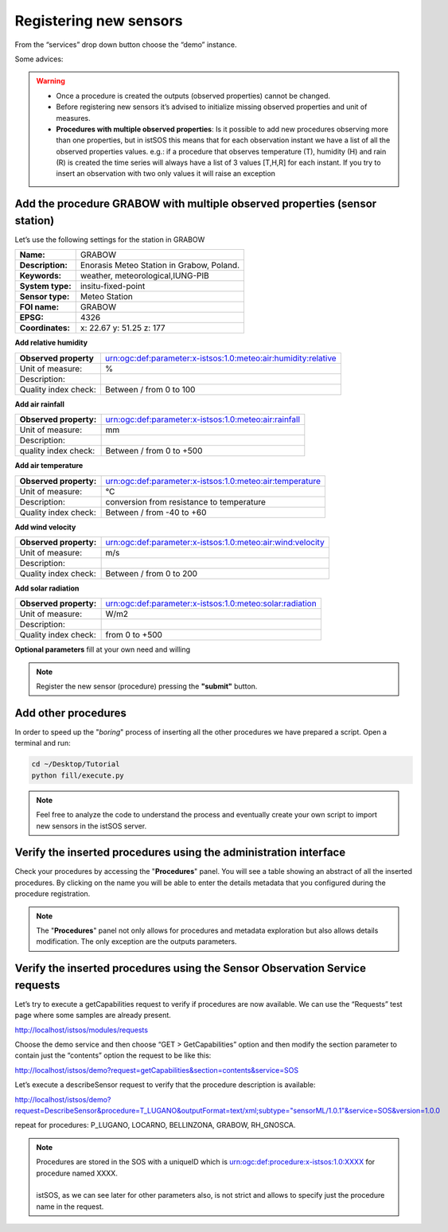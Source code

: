 .. _ws_instances:

=======================
Registering new sensors
=======================

From the “services” drop down button choose the “demo” instance.

Some advices:

.. warning::

    - Once a procedure is created the outputs (observed properties) cannot be changed.
    - Before registering new sensors it’s advised to initialize missing observed
      properties and unit of measures.
    - **Procedures with multiple observed properties**:
      Is it possible to add new procedures observing more than one properties,
      but in istSOS this means that for each observation instant we have a list
      of all the observed properties values.
      e.g.:
      if a procedure that observes temperature (T), humidity (H) and rain (R) is
      created the time series will always have a list of 3 values [T,H,R] for
      each instant. If you try to insert an observation with two only values it
      will raise an exception


Add the procedure GRABOW with multiple observed properties (sensor station)
---------------------------------------------------------------------------

Let’s use the following settings for the station in GRABOW

==================  ========================================
**Name:**           GRABOW
**Description:**    Enorasis Meteo Station in Grabow, Poland.
**Keywords:**       weather, meteorological,IUNG-PIB

**System type:**    insitu-fixed-point
**Sensor type:**    Meteo Station

**FOI name:**       GRABOW
**EPSG:**           4326
**Coordinates:**    x: 22.67 y: 51.25 z: 177
==================  ========================================

**Add relative humidity**

======================= ==============================================================
**Observed property**   urn:ogc:def:parameter:x-istsos:1.0:meteo:air:humidity:relative
Unit of measure:        %
Description:
Quality index check:    Between / from 0 to 100
======================= ==============================================================

**Add air rainfall**

======================= ==============================================================
**Observed property:**  urn:ogc:def:parameter:x-istsos:1.0:meteo:air:rainfall
Unit of measure:        mm
Description:
quality index check:    Between / from 0 to +500
======================= ==============================================================

**Add air temperature**

======================= ==============================================================
**Observed property:**  urn:ogc:def:parameter:x-istsos:1.0:meteo:air:temperature
Unit of measure:        °C
Description:            conversion from resistance to temperature
Quality index check:    Between / from -40 to +60
======================= ==============================================================

**Add wind velocity**

======================= ==============================================================
**Observed property:**  urn:ogc:def:parameter:x-istsos:1.0:meteo:air:wind:velocity
Unit of measure:        m/s
Description:
Quality index check:    Between / from 0 to 200
======================= ==============================================================

**Add solar radiation**

======================= ==============================================================
**Observed property:**  urn:ogc:def:parameter:x-istsos:1.0:meteo:solar:radiation
Unit of measure:        W/m2
Description:
Quality index check:    from 0 to +500
======================= ==============================================================

**Optional parameters**
fill at your own need and willing

.. note::

    Register the new sensor (procedure) pressing the **"submit"** button.

Add other procedures
--------------------

In order to speed up the "*boring*" process of inserting all the other
procedures we have prepared a script. Open a terminal and run:

.. code-block:: bash

    cd ~/Desktop/Tutorial
    python fill/execute.py

.. note::

    Feel free to analyze the code to understand the process and eventually
    create     your own script to import new sensors in the istSOS server.


Verify the inserted procedures using the administration interface
-----------------------------------------------------------------

Check your procedures by accessing the "**Procedures**" panel. You will see a
table showing an abstract of all the inserted procedures. By clicking on the
name you will be able to enter the details metadata that you configured during
the procedure registration.

.. note::

    The "**Procedures**" panel not only allows for procedures and metadata
    exploration but also allows details modification. The only exception are
    the outputs parameters.

Verify the inserted procedures using the Sensor Observation Service requests
----------------------------------------------------------------------------

Let’s try to execute a getCapabilities request to verify if procedures are now
available. We can use the “Requests” test page where some samples are already
present.

`http://localhost/istsos/modules/requests <http://localhost/istsos/modules/requests>`_

Choose the demo service and then choose “GET > GetCapabilities” option and
then modify the section parameter to contain just the “contents” option the
request to be like this:

`http://localhost/istsos/demo?request=getCapabilities&section=contents&service=SOS
<http://localhost/istsos/demo?request=getCapabilities&section=contents&service=SOS>`_

Let’s execute a describeSensor request to verify that the procedure description
is available:

`http://localhost/istsos/demo?request=DescribeSensor&procedure=T_LUGANO&outputFormat=text/xml;subtype="sensorML/1.0.1"&service=SOS&version=1.0.0 <http://localhost/istsos/demo?request=DescribeSensor&procedure=T_LUGANO&outputFormat=text%2Fxml%3Bsubtype%3D%22sensorML%2F1.0.1%22&service=SOS&version=1.0.0>`_

repeat for procedures: P_LUGANO, LOCARNO, BELLINZONA, GRABOW, RH_GNOSCA.

.. note::

    | Procedures are stored in the SOS with a uniqueID which is
      urn:ogc:def:procedure:x-istsos:1.0:XXXX for procedure named XXXX.
    |
    | istSOS, as we can see later for other parameters also, is not strict and
      allows to specify just the procedure name in the request.
